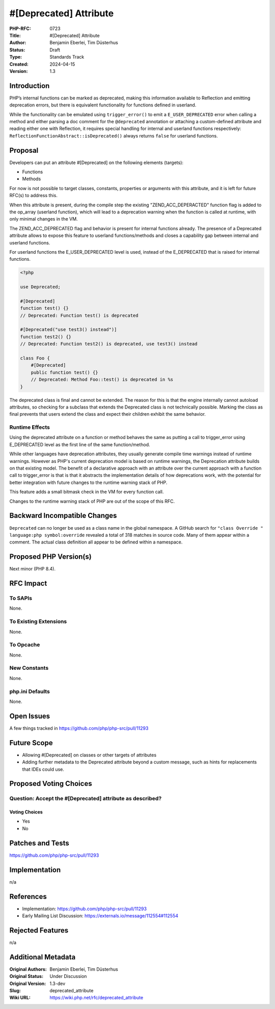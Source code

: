 #[\Deprecated] Attribute
========================

:PHP-RFC: 0723
:Title: #[\Deprecated] Attribute
:Author: Benjamin Eberlei, Tim Düsterhus
:Status: Draft
:Type: Standards Track
:Created: 2024-04-15
:Version: 1.3

Introduction
------------

PHP’s internal functions can be marked as deprecated, making this
information available to Reflection and emitting deprecation errors, but
there is equivalent functionality for functions defined in userland.

While the functionality can be emulated using ``trigger_error()`` to
emit a ``E_USER_DEPRECATED`` error when calling a method and either
parsing a doc comment for the ``@deprecated`` annotation or attaching a
custom-defined attribute and reading either one with Reflection, it
requires special handling for internal and userland functions
respectively: ``ReflectionFunctionAbstract::isDeprecated()`` always
returns ``false`` for userland functions.

Proposal
--------

Developers can put an attribute #[Deprecated] on the following elements
(targets):

-  Functions
-  Methods

For now is not possible to target classes, constants, properties or
arguments with this attribute, and it is left for future RFC(s) to
address this.

When this attribute is present, during the compile step the existing
"ZEND_ACC_DEPERACTED" function flag is added to the op_array (userland
function), which will lead to a deprecation warning when the function is
called at runtime, with only minimal changes in the VM.

The ZEND_ACC_DEPRECATED flag and behavior is present for internal
functions already. The presence of a Deprecated attribute allows to
expose this feature to userland functions/methods and closes a
capability gap between internal and userland functions.

For userland functions the E_USER_DEPRECATED level is used, instead of
the E_DEPRECATED that is raised for internal functions.

.. code:: php

   <?php

   use Deprecated;

   #[Deprecated]
   function test() {}
   // Deprecated: Function test() is deprecated

   #[Deprecated("use test3() instead")]
   function test2() {}
   // Deprecated: Function test2() is deprecated, use test3() instead

   class Foo {
       #[Deprecated]
       public function test() {}
       // Deprecated: Method Foo::test() is deprecated in %s
   }

The deprecated class is final and cannot be extended. The reason for
this is that the engine internally cannot autoload attributes, so
checking for a subclass that extends the Deprecated class is not
technically possible. Marking the class as final prevents that users
extend the class and expect their children exhibit the same behavior.

Runtime Effects
~~~~~~~~~~~~~~~

Using the deprecated attribute on a function or method behaves the same
as putting a call to trigger_error using E_DEPRECATED level as the first
line of the same function/method.

While other languages have deprecation attributes, they usually generate
compile time warnings instead of runtime warnings. However as PHP's
current deprecation model is based on runtime warnings, the Deprecation
attribute builds on that existing model. The benefit of a declarative
approach with an attribute over the current approach with a function
call to trigger_error is that is that it abstracts the implementation
details of how deprecations work, with the potential for better
integration with future changes to the runtime warning stack of PHP.

This feature adds a small bitmask check in the VM for every function
call.

Changes to the runtime warning stack of PHP are out of the scope of this
RFC.

Backward Incompatible Changes
-----------------------------

``Deprecated`` can no longer be used as a class name in the global
namespace. A GitHub search for
``"class Override " language:php symbol:override`` revealed a total of
318 matches in source code. Many of them appear within a comment. The
actual class definition all appear to be defined within a namespace.

Proposed PHP Version(s)
-----------------------

Next minor (PHP 8.4).

RFC Impact
----------

To SAPIs
~~~~~~~~

None.

To Existing Extensions
~~~~~~~~~~~~~~~~~~~~~~

None.

To Opcache
~~~~~~~~~~

None.

New Constants
~~~~~~~~~~~~~

None.

php.ini Defaults
~~~~~~~~~~~~~~~~

None.

Open Issues
-----------

A few things tracked in https://github.com/php/php-src/pull/11293

Future Scope
------------

-  Allowing #[\Deprecated] on classes or other targets of attributes
-  Adding further metadata to the Deprecated attribute beyond a custom
   message, such as hints for replacements that IDEs could use.

Proposed Voting Choices
-----------------------

Question: Accept the #[\Deprecated] attribute as described?
~~~~~~~~~~~~~~~~~~~~~~~~~~~~~~~~~~~~~~~~~~~~~~~~~~~~~~~~~~~

Voting Choices
^^^^^^^^^^^^^^

-  Yes
-  No

Patches and Tests
-----------------

https://github.com/php/php-src/pull/11293

Implementation
--------------

n/a

References
----------

-  Implementation: https://github.com/php/php-src/pull/11293
-  Early Mailing List Discussion:
   https://externals.io/message/112554#112554

Rejected Features
-----------------

n/a

Additional Metadata
-------------------

:Original Authors: Benjamin Eberlei, Tim Düsterhus
:Original Status: Under Discussion
:Original Version: 1.3-dev
:Slug: deprecated_attribute
:Wiki URL: https://wiki.php.net/rfc/deprecated_attribute

